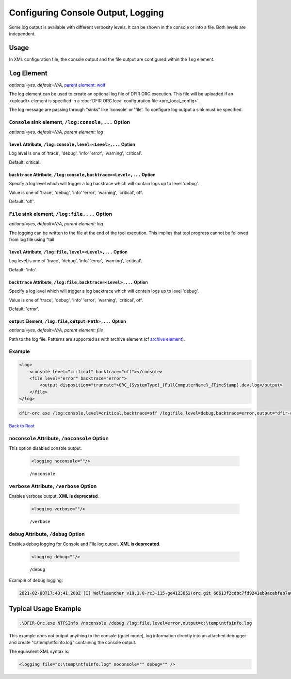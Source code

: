 ===================================
Configuring Console Output, Logging
===================================

Some log output is available with different verbosity levels. It can be shown in the console or into a file. Both levels are independent.

Usage
=====

In XML configuration file, the console output and the file output are configured within the ``log`` element.


``log`` Element
===============

*optional=yes, default=N/A*, `parent element: wolf <#wolf-element>`_

The log element can be used to create an optional log file of DFIR ORC execution. This file will be uploaded if an <upload/> element is specified in a :doc:`DFIR ORC local configuration file <orc_local_config>`.

The log message are passing through "sinks" like 'console' or 'file'. To configure log output a sink must be specified.

``Console`` sink element, ``/log:console,...`` Option
------------------------------------------------------

*optional=yes, default=N/A*, `parent element: log`

``level`` Attribute, ``/log:console,level=<Level>,...`` Option
~~~~~~~~~~~~~~~~~~~~~~~~~~~~~~~~~~~~~~~~~~~~~~~~~~~~~~~~~~~~~~~
Log level is one of 'trace', 'debug', 'info' 'error', 'warning', 'critical'.

Default: critical.

``backtrace`` Attribute, ``/log:console,backtrace=<Level>,...`` Option
~~~~~~~~~~~~~~~~~~~~~~~~~~~~~~~~~~~~~~~~~~~~~~~~~~~~~~~~~~~~~~~~~~~~~~~
Specify a log level which will trigger a log backtrace which will contain logs up to level 'debug'.

Value is one of 'trace', 'debug', 'info' 'error', 'warning', 'critical', off.

Default: 'off'.

``File`` sink element, ``/log:file,...`` Option
------------------------------------------------

*optional=yes, default=N/A*, `parent element: log`

The logging can be written to the file at the end of the tool execution.
This implies that tool progress cannot be followed from log file using "tail 

``level`` Attribute, ``/log:file,level=<Level>,...`` Option
~~~~~~~~~~~~~~~~~~~~~~~~~~~~~~~~~~~~~~~~~~~~~~~~~~~~~~~~~~~~
Log level is one of 'trace', 'debug', 'info' 'error', 'warning', 'critical'.

Default: 'info'.

``backtrace`` Attribute, ``/log:file,backtrace=<Level>,...`` Option
~~~~~~~~~~~~~~~~~~~~~~~~~~~~~~~~~~~~~~~~~~~~~~~~~~~~~~~~~~~~~~~~~~~~
Specify a log level which will trigger a log backtrace which will contain logs up to level 'debug'.

Value is one of 'trace', 'debug', 'info' 'error', 'warning', 'critical', off.

Default: 'error'.

``output`` Element, ``/log:file,output=Path>,...`` Option
~~~~~~~~~~~~~~~~~~~~~~~~~~~~~~~~~~~~~~~~~~~~~~~~~~~~~~~~~~

*optional=yes, default=N/A*, `parent element: file`

Path to the log file. Patterns are supported as with archive element (cf `archive element <#the-archive-element>`_).

Example
--------

.. code:: xml

    <log>
        <console level="critical" backtrace="off"></console>
        <file level="error" backtrace="error">
            <output disposition="truncate">ORC_{SystemType}_{FullComputerName}_{TimeStamp}.dev.log</output>
        </file>
    </log>

.. code:: bat

    dfir-orc.exe /log:console,level=critical,backtrace=off /log:file,level=debug,backtrace=error,output="dfir-orc.log" ...

`Back to Root <#anchor-root>`_


``noconsole`` Attribute, ``/noconsole`` Option
-----------------------------------------------

This option disabled console output.

    .. code:: xml

        <logging noconsole=""/>

    ::

        /noconsole

``verbose`` Attribute, ``/verbose`` Option
------------------------------------------

Enables verbose output. **XML is deprecated**.

    .. code:: xml

        <logging verbose=""/>

    ::

        /verbose

``debug`` Attribute, ``/debug`` Option
--------------------------------------

Enables debug logging for Console and File log output. **XML is deprecated**.

    .. code:: xml

        <logging debug=""/>

    ::

        /debug

Example of debug logging:

.. code:: bat

    2021-02-08T17:43:41.200Z [I] WolfLauncher v10.1.0-rc3-115-ge4123652(orc.git 66613f2cdbc7fd9241eb9acabfab7a6ac19a242b


Typical Usage Example
=====================

.. code:: bat

    .\DFIR-Orc.exe NTFSInfo /noconsole /debug /log:file,level=error,output=c:\temp\ntfsinfo.log

This example does not output anything to the console (quiet mode), log information directly into an attached debugger and create "c:\\temp\\ntfsinfo.log" containing the console output.

The equivalent XML syntax is:

.. code:: xml

    <logging file="c:\temp\ntfsinfo.log" noconsole="" debug="" />